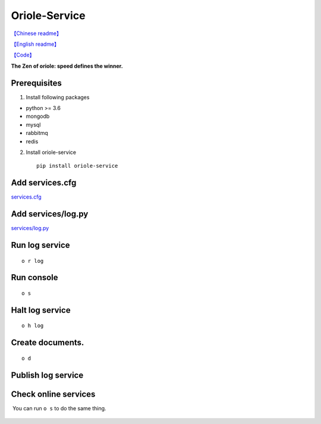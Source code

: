 Oriole-Service
==============

|image0| |image1|

`【Chinese
readme】 <https://github.com/zhouxiaoxiang/oriole-service/wiki>`__

`【English
readme】 <https://github.com/zhouxiaoxiang/oriole-service/blob/master/README.md>`__

`【Code】 <https://github.com/zhouxiaoxiang/oriole-service>`__

**The Zen of oriole: speed defines the winner.**

Prerequisites
-------------

1. Install following packages

-  python >= 3.6
-  mongodb
-  mysql
-  rabbitmq
-  redis

2. Install oriole-service

   ::

         pip install oriole-service

Add services.cfg
----------------

`services.cfg <https://github.com/zhouxiaoxiang/oriole-service/wiki/services.cfg>`__

Add services/log.py
-------------------

`services/log.py <https://github.com/zhouxiaoxiang/oriole-service/wiki/log.py>`__

Run log service
---------------

::

      o r log

Run console
-----------

::

      o s

.. figure:: https://github.com/zhouxiaoxiang/oriole-service/raw/master/docs/run.gif
   :alt: 

Halt log service
----------------

::

      o h log

Create documents.
-----------------

::

      o d

Publish log service
-------------------

Check online services
---------------------

 You can run ``o s`` to do the same thing.

.. figure:: https://github.com/zhouxiaoxiang/oriole-service/raw/master/docs/check_service.gif
   :alt: 

.. |image0| image:: https://badges.gitter.im/zhouxiaoxiang/oriole-service.svg
   :target: https://gitter.im/oriole-service/Lobby?utm_source=share-link&utm_medium=link&utm_campaign=share-link
.. |image1| image:: https://travis-ci.org/zhouxiaoxiang/oriole-service.svg?branch=master
   :target: https://travis-ci.org/zhouxiaoxiang/oriole-service
